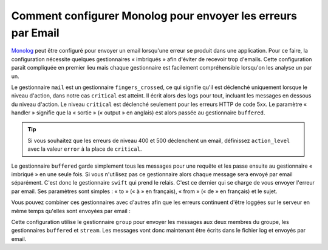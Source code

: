 Comment configurer Monolog pour envoyer les erreurs par Email
=============================================================

Monolog_ peut être configuré pour envoyer un email lorsqu'une erreur se
produit dans une application. Pour ce faire, la configuration nécessite quelques
gestionnaires « imbriqués » afin d'éviter de recevoir trop d'emails. Cette
configuration paraît compliquée en premier lieu mais chaque gestionnaire
est facilement compréhensible lorsqu'on les analyse un par un.

.. configuration-block::

    .. code-block:: yaml

        # app/config/config.yml
        monolog:
            handlers:
                mail:
                    type:         fingers_crossed
                    action_level: critical
                    handler:      buffered
                buffered:
                    type:    buffer
                    handler: swift
                swift:
                    type:       swift_mailer
                    from_email: error@example.com
                    to_email:   error@example.com
                    subject:    An Error Occurred!
                    level:      debug

    .. code-block:: xml

        <container xmlns="http://symfony.com/schema/dic/services"
            xmlns:xsi="http://www.w3.org/2001/XMLSchema-instance"
            xmlns:monolog="http://symfony.com/schema/dic/monolog"
            xsi:schemaLocation="http://symfony.com/schema/dic/services http://symfony.com/schema/dic/services/services-1.0.xsd
                                http://symfony.com/schema/dic/monolog http://symfony.com/schema/dic/monolog/monolog-1.0.xsd">

            <monolog:config>
                <monolog:handler
                    name="mail"
                    type="fingers_crossed"
                    action-level="critical"
                    handler="buffered"
                />
                <monolog:handler
                    name="buffered"
                    type="buffer"
                    handler="swift"
                />
                <monolog:handler
                    name="swift"
                    from-email="error@example.com"
                    to-email="error@example.com"
                    subject="An Error Occurred!"
                    level="debug"
                />
            </monolog:config>
        </container>

Le gestionnaire ``mail`` est un gestionnaire ``fingers_crossed``, ce qui signifie
qu'il est déclenché uniquement lorsque le niveau d'action, dans notre cas ``critical``
est atteint. Il écrit alors des logs pour tout, incluant les messages en dessous
du niveau d'action. Le niveau ``critical`` est déclenché seulement pour les erreurs
HTTP de code 5xx. Le paramètre « handler » signifie que la « sortie » (« output »
en anglais) est alors passée au gestionnaire ``buffered``.

.. tip::
    Si vous souhaitez que les erreurs de niveau 400 et 500 déclenchent un email,
    définissez ``action_level`` avec la valeur ``error`` à la place de ``critical``.

Le gestionnaire ``buffered`` garde simplement tous les messages pour une requête
et les passe ensuite au gestionnaire « imbriqué » en une seule fois. Si vous
n'utilisez pas ce gestionnaire alors chaque message sera envoyé par email
séparément. C'est donc le gestionnaire ``swift`` qui prend le relais. C'est ce
dernier qui se charge de vous envoyer l'erreur par email. Ses paramètres
sont simples : « to » (« à » en français), « from » (« de » en français) et le
sujet.

Vous pouvez combiner ces gestionnaires avec d'autres afin que les erreurs continuent
d'être loggées sur le serveur en même temps qu'elles sont envoyées par email :

.. configuration-block::

    .. code-block:: yaml

        # app/config/config.yml
        monolog:
            handlers:
                main:
                    type:         fingers_crossed
                    action_level: critical
                    handler:      grouped
                grouped:
                    type:    group
                    members: [streamed, buffered]
                streamed:
                    type:  stream
                    path:  "%kernel.logs_dir%/%kernel.environment%.log"
                    level: debug
                buffered:
                    type:    buffer
                    handler: swift
                swift:
                    type:       swift_mailer
                    from_email: error@example.com
                    to_email:   error@example.com
                    subject:    An Error Occurred!
                    level:      debug

    .. code-block:: xml

        <container xmlns="http://symfony.com/schema/dic/services"
            xmlns:xsi="http://www.w3.org/2001/XMLSchema-instance"
            xmlns:monolog="http://symfony.com/schema/dic/monolog"
            xsi:schemaLocation="http://symfony.com/schema/dic/services http://symfony.com/schema/dic/services/services-1.0.xsd
                                http://symfony.com/schema/dic/monolog http://symfony.com/schema/dic/monolog/monolog-1.0.xsd">

            <monolog:config>
                <monolog:handler
                    name="main"
                    type="fingers_crossed"
                    action_level="critical"
                    handler="grouped"
                />                
                <monolog:handler
                    name="grouped"
                    type="group"
                >
                    <member type="stream"/>
                    <member type="buffered"/>
                </monolog:handler>
                <monolog:handler
                    name="stream"
                    path="%kernel.logs_dir%/%kernel.environment%.log"
                    level="debug"
                />
                <monolog:handler
                    name="buffered"
                    type="buffer"
                    handler="swift"
                />
                <monolog:handler
                    name="swift"
                    from-email="error@example.com"
                    to-email="error@example.com"
                    subject="An Error Occurred!"
                    level="debug"
                />
            </monolog:config>
        </container>

Cette configuration utilise le gestionnaire ``group`` pour envoyer les messages
aux deux membres du groupe, les gestionnaires ``buffered`` et ``stream``. Les
messages vont donc maintenant être écrits dans le fichier log et envoyés par email.

.. _Monolog: https://github.com/Seldaek/monolog